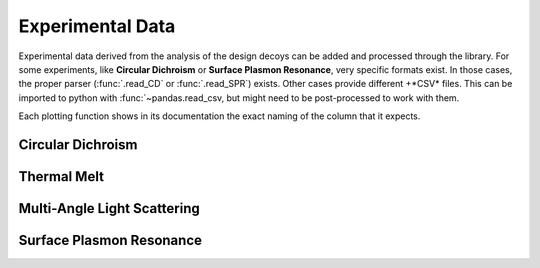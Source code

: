 .. _experimental:

Experimental Data
=================

Experimental data derived from the analysis of the design decoys can be added and processed through the library. For some experiments, like
**Circular Dichroism** or **Surface Plasmon Resonance**, very specific formats exist. In those cases, the proper parser (:func:`.read_CD` or
:func:`.read_SPR`) exists. Other cases provide different +*CSV* files. This can be imported to python with :func:`~pandas.read_csv, but might
need to be post-processed to work with them.

Each plotting function shows in its documentation the exact naming of the column that it expects.


Circular Dichroism
------------------




Thermal Melt
------------



Multi-Angle Light Scattering
----------------------------


Surface Plasmon Resonance
-------------------------

